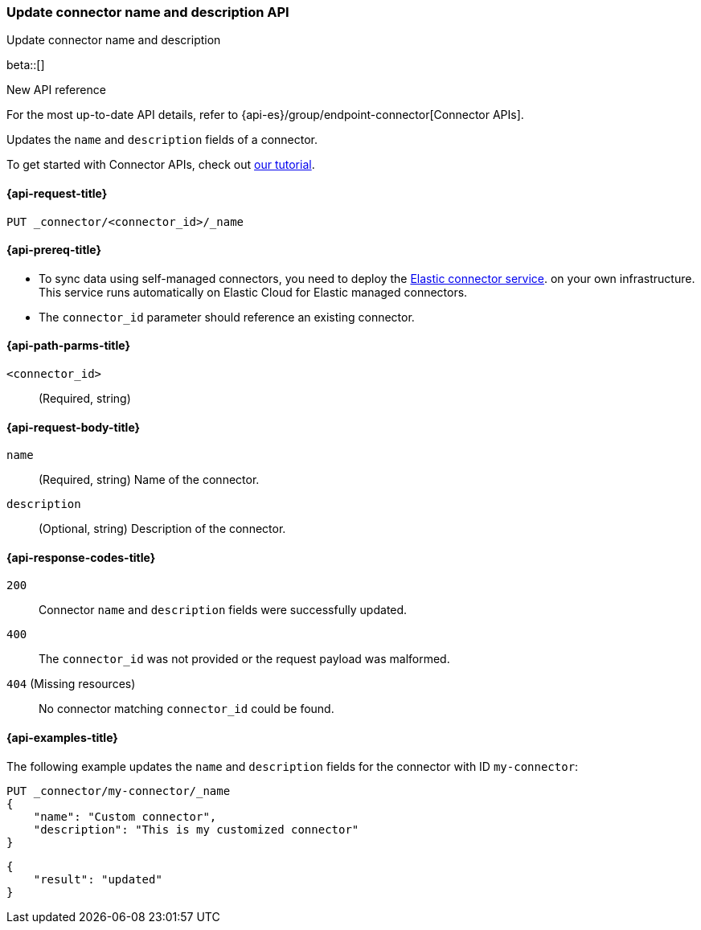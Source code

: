 [[update-connector-name-description-api]]
=== Update connector name and description API
++++
<titleabbrev>Update connector name and description</titleabbrev>
++++

beta::[]

.New API reference
[sidebar]
--
For the most up-to-date API details, refer to {api-es}/group/endpoint-connector[Connector APIs].
--

Updates the `name` and `description` fields of a connector.

To get started with Connector APIs, check out <<es-connectors-tutorial-api, our tutorial>>.


[[update-connector-name-description-api-request]]
==== {api-request-title}

`PUT _connector/<connector_id>/_name`

[[update-connector-name-description-api-prereq]]
==== {api-prereq-title}

* To sync data using self-managed connectors, you need to deploy the <<es-connectors-deploy-connector-service,Elastic connector service>>. on your own infrastructure. This service runs automatically on Elastic Cloud for Elastic managed connectors.
* The `connector_id` parameter should reference an existing connector.

[[update-connector-name-description-api-path-params]]
==== {api-path-parms-title}

`<connector_id>`::
(Required, string)

[role="child_attributes"]
[[update-connector-name-description-api-request-body]]
==== {api-request-body-title}

`name`::
(Required, string) Name of the connector.

`description`::
(Optional, string) Description of the connector.


[[update-connector-name-description-api-response-codes]]
==== {api-response-codes-title}

`200`::
Connector `name` and `description` fields were successfully updated.

`400`::
The `connector_id` was not provided or the request payload was malformed.

`404` (Missing resources)::
No connector matching `connector_id` could be found.

[[update-connector-name-description-api-example]]
==== {api-examples-title}

The following example updates the `name` and `description` fields for the connector with ID `my-connector`:

////
[source, console]
--------------------------------------------------
PUT _connector/my-connector
{
  "index_name": "search-google-drive",
  "name": "My Connector",
  "service_type": "google_drive"
}
--------------------------------------------------
// TESTSETUP

[source,console]
--------------------------------------------------
DELETE _connector/my-connector
--------------------------------------------------
// TEARDOWN
////

[source,console]
----
PUT _connector/my-connector/_name
{
    "name": "Custom connector",
    "description": "This is my customized connector"
}
----

[source,console-result]
----
{
    "result": "updated"
}
----
